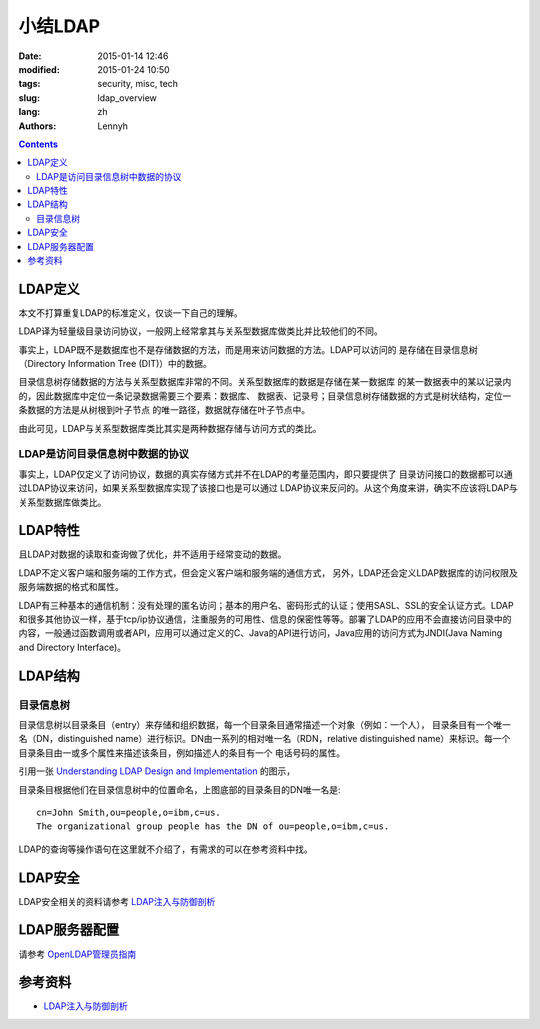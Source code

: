 ================
小结LDAP
================
:date: 2015-01-14 12:46
:modified: 2015-01-24 10:50
:tags: security, misc, tech
:slug: ldap_overview
:lang: zh
:authors: Lennyh

.. contents::

LDAP定义
==========
本文不打算重复LDAP的标准定义，仅谈一下自己的理解。

LDAP译为轻量级目录访问协议，一般网上经常拿其与关系型数据库做类比并比较他们的不同。

事实上，LDAP既不是数据库也不是存储数据的方法，而是用来访问数据的方法。LDAP可以访问的
是存储在目录信息树（Directory Information Tree (DIT)）中的数据。

目录信息树存储数据的方法与关系型数据库非常的不同。关系型数据库的数据是存储在某一数据库
的某一数据表中的某以记录内的，因此数据库中定位一条记录数据需要三个要素：数据库、
数据表、记录号；目录信息树存储数据的方式是树状结构，定位一条数据的方法是从树根到叶子节点
的唯一路径，数据就存储在叶子节点中。


由此可见，LDAP与关系型数据库类比其实是两种数据存储与访问方式的类比。

LDAP是访问目录信息树中数据的协议
------------------------------------
事实上，LDAP仅定义了访问协议，数据的真实存储方式并不在LDAP的考量范围内，即只要提供了
目录访问接口的数据都可以通过LDAP协议来访问，如果关系型数据库实现了该接口也是可以通过
LDAP协议来反问的。从这个角度来讲，确实不应该将LDAP与关系型数据库做类比。

LDAP特性
=============
且LDAP对数据的读取和查询做了优化，并不适用于经常变动的数据。

LDAP不定义客户端和服务端的工作方式，但会定义客户端和服务端的通信方式，
另外，LDAP还会定义LDAP数据库的访问权限及服务端数据的格式和属性。

LDAP有三种基本的通信机制：没有处理的匿名访问；基本的用户名、密码形式的认证；使用SASL、SSL的安全认证方式。LDAP和很多其他协议一样，基于tcp/ip协议通信，注重服务的可用性、信息的保密性等等。部署了LDAP的应用不会直接访问目录中的内容，一般通过函数调用或者API，应用可以通过定义的C、Java的API进行访问，Java应用的访问方式为JNDI(Java Naming and Directory Interface)。

LDAP结构
============
目录信息树
---------------
目录信息树以目录条目（entry）来存储和组织数据，每一个目录条目通常描述一个对象（例如：一个人），
目录条目有一个唯一名（DN，distinguished name）进行标识。DN由一系列的相对唯一名（RDN，relative distinguished name）来标识。每一个目录条目由一或多个属性来描述该条目，例如描述人的条目有一个
电话号码的属性。

引用一张 `Understanding LDAP
Design and Implementation <http://www.redbooks.ibm.com/abstracts/sg244986.html>`_ 的图示，

.. image:: /images/ldap_dit.png
    :target: /images/ldap_dit.png
    :alt: ldap dir info tree

目录条目根据他们在目录信息树中的位置命名，上图底部的目录条目的DN唯一名是::

    cn=John Smith,ou=people,o=ibm,c=us.
    The organizational group people has the DN of ou=people,o=ibm,c=us.

LDAP的查询等操作语句在这里就不介绍了，有需求的可以在参考资料中找。

LDAP安全
============
LDAP安全相关的资料请参考 `LDAP注入与防御剖析 <http://drops.wooyun.org/tips/967>`_

LDAP服务器配置
=================

请参考 `OpenLDAP管理员指南 <http://www.baidu.com/link?url=jtM61IjaVRws4-WJ4ySXQvfOgoFLFF0oksIzxjFFIoVeHTujPvSha5KjgKhjkMQgmyl0TKGI185zSEgbsYwa7kYckOWosse1mvopLO9dj7O>`_

参考资料
===========
* `LDAP注入与防御剖析 <http://drops.wooyun.org/tips/967>`_
